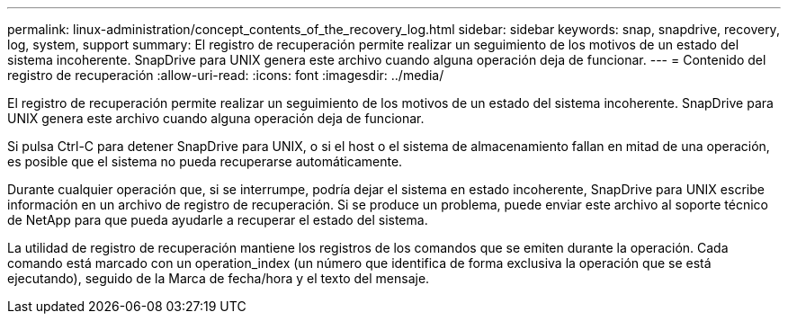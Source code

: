 ---
permalink: linux-administration/concept_contents_of_the_recovery_log.html 
sidebar: sidebar 
keywords: snap, snapdrive, recovery, log, system, support 
summary: El registro de recuperación permite realizar un seguimiento de los motivos de un estado del sistema incoherente. SnapDrive para UNIX genera este archivo cuando alguna operación deja de funcionar. 
---
= Contenido del registro de recuperación
:allow-uri-read: 
:icons: font
:imagesdir: ../media/


[role="lead"]
El registro de recuperación permite realizar un seguimiento de los motivos de un estado del sistema incoherente. SnapDrive para UNIX genera este archivo cuando alguna operación deja de funcionar.

Si pulsa Ctrl-C para detener SnapDrive para UNIX, o si el host o el sistema de almacenamiento fallan en mitad de una operación, es posible que el sistema no pueda recuperarse automáticamente.

Durante cualquier operación que, si se interrumpe, podría dejar el sistema en estado incoherente, SnapDrive para UNIX escribe información en un archivo de registro de recuperación. Si se produce un problema, puede enviar este archivo al soporte técnico de NetApp para que pueda ayudarle a recuperar el estado del sistema.

La utilidad de registro de recuperación mantiene los registros de los comandos que se emiten durante la operación. Cada comando está marcado con un operation_index (un número que identifica de forma exclusiva la operación que se está ejecutando), seguido de la Marca de fecha/hora y el texto del mensaje.

